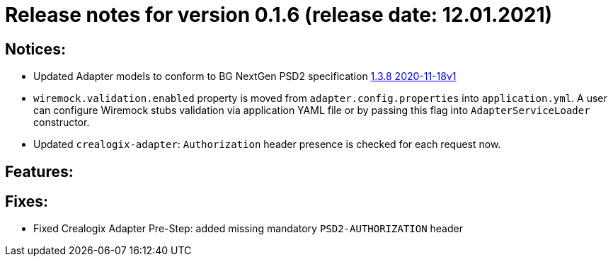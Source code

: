 = Release notes for version 0.1.6 (release date: 12.01.2021)

== Notices:
- Updated Adapter models to conform to BG NextGen PSD2 specification
https://77cb457b-3353-4bdc-8ab6-ff6bb2ccdc98.filesusr.com/archives/c2914b_664f2e9dfd624507af82fa9abe2af8e7.zip?dn=psd2-api%201.3.8%202020-11-18v1.yaml.zip[1.3.8 2020-11-18v1]
- `wiremock.validation.enabled` property is moved from `adapter.config.properties` into `application.yml`. A user can configure Wiremock stubs validation via application YAML file
or by passing this flag into `AdapterServiceLoader` constructor.
- Updated `crealogix-adapter`: `Authorization` header presence is checked for each request now.

== Features:

== Fixes:
- Fixed Crealogix Adapter Pre-Step: added missing mandatory `PSD2-AUTHORIZATION` header
